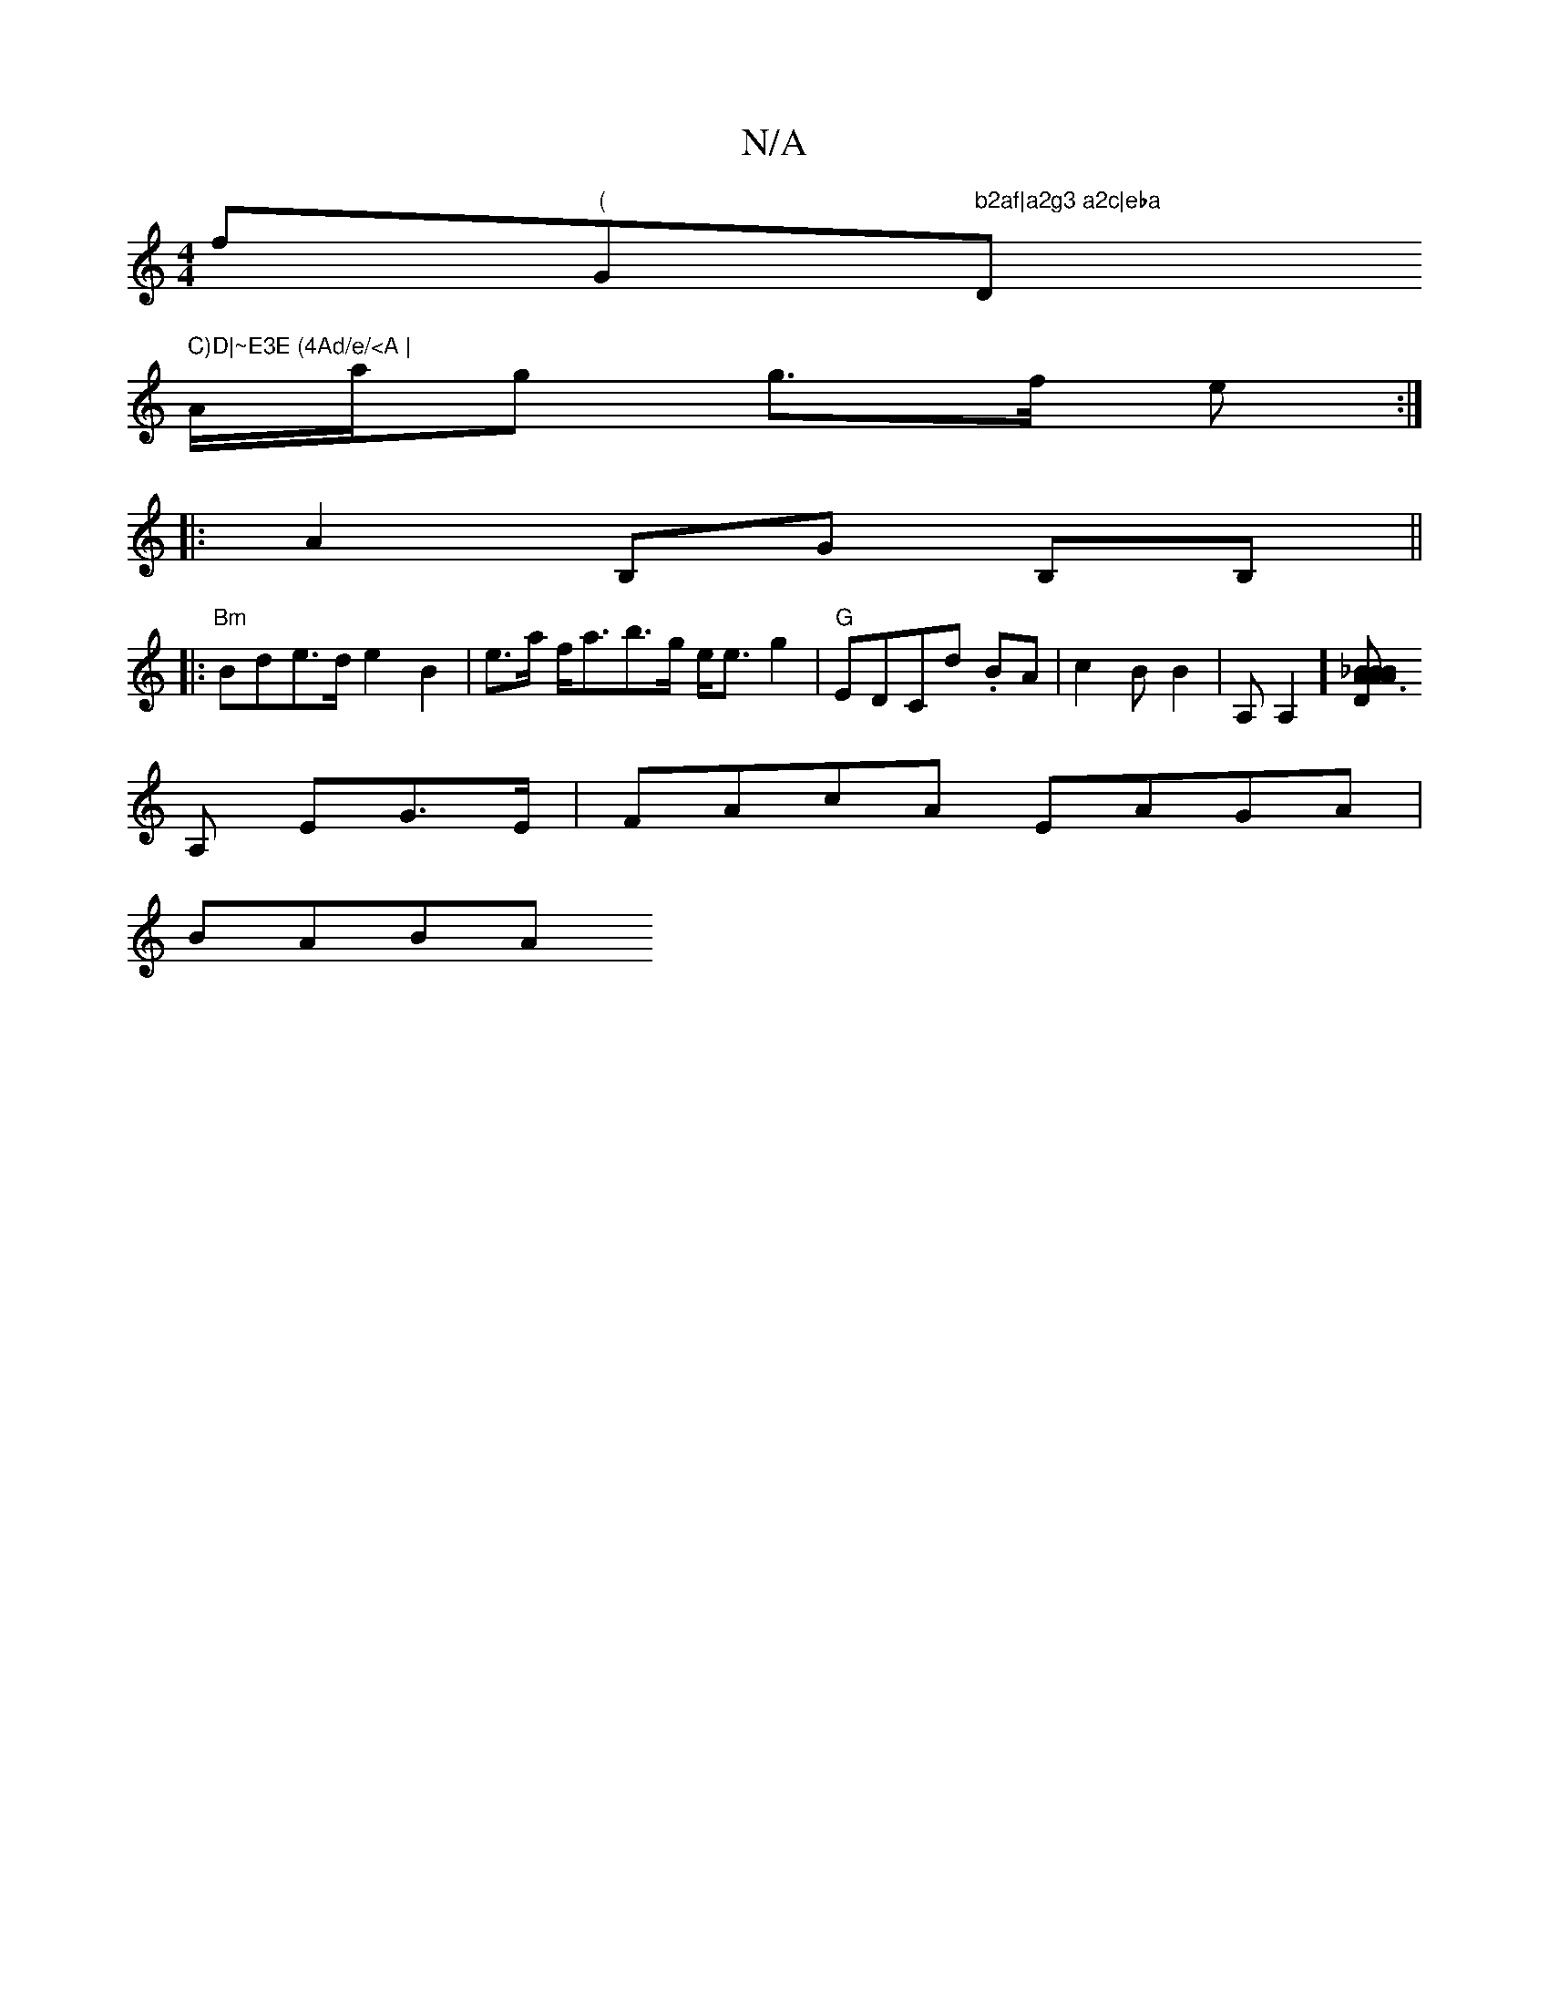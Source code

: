 X:1
T:N/A
M:4/4
R:N/A
K:Cmajor
f"("G" b2af|a2g3 a2c|eba "D" C)D|~E3E (4Ad/e/<A |
A/a/g g>f e :|
|:A2 B,G B,B, ||
|:"Bm" Bde>d e2 B2|e>a f<ab>g e<eg2 |"G"EDCd .BA | c2B B2 |A,A,2][D2 A2 B2 A3|A2_B B*GF/2B2|
[A,] EG>E|FAcA EAGA|
BABA